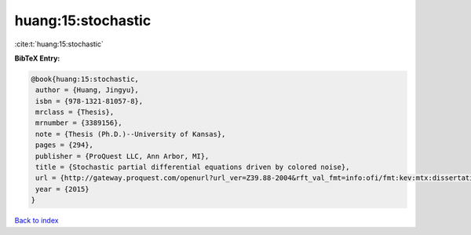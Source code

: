 huang:15:stochastic
===================

:cite:t:`huang:15:stochastic`

**BibTeX Entry:**

.. code-block:: bibtex

   @book{huang:15:stochastic,
    author = {Huang, Jingyu},
    isbn = {978-1321-81057-8},
    mrclass = {Thesis},
    mrnumber = {3389156},
    note = {Thesis (Ph.D.)--University of Kansas},
    pages = {294},
    publisher = {ProQuest LLC, Ann Arbor, MI},
    title = {Stochastic partial differential equations driven by colored noise},
    url = {http://gateway.proquest.com/openurl?url_ver=Z39.88-2004&rft_val_fmt=info:ofi/fmt:kev:mtx:dissertation&res_dat=xri:pqm&rft_dat=xri:pqdiss:3706836},
    year = {2015}
   }

`Back to index <../By-Cite-Keys.rst>`_
